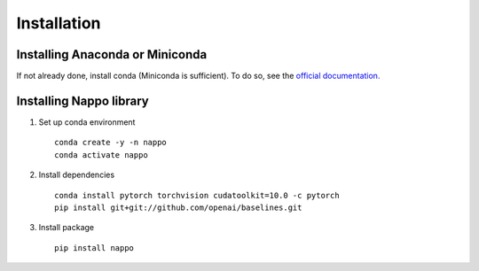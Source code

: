 Installation
============

Installing Anaconda or Miniconda
--------------------------------

If not already done, install conda (Miniconda is sufficient). To do so, see the `official documentation. <https://docs.conda.io/projects/conda/en/latest/user-guide/install/>`_

Installing Nappo library
------------------------

1. Set up conda environment ::

    conda create -y -n nappo
    conda activate nappo

2. Install dependencies ::

    conda install pytorch torchvision cudatoolkit=10.0 -c pytorch
    pip install git+git://github.com/openai/baselines.git

3. Install package ::

    pip install nappo
